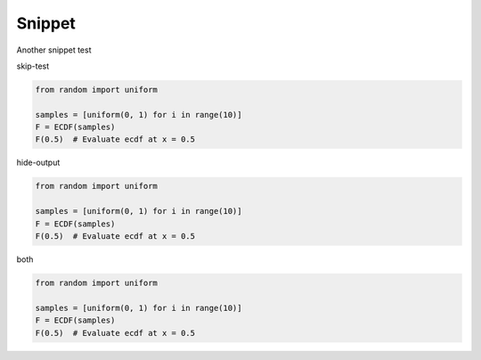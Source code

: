 Snippet
=======

Another snippet test

skip-test

.. code-block:: python3
    :class: skip-test

    from random import uniform

    samples = [uniform(0, 1) for i in range(10)]
    F = ECDF(samples)
    F(0.5)  # Evaluate ecdf at x = 0.5

hide-output

.. code-block:: python3
    :class: hide-output

    from random import uniform

    samples = [uniform(0, 1) for i in range(10)]
    F = ECDF(samples)
    F(0.5)  # Evaluate ecdf at x = 0.5

both

.. code-block:: python3
    :class: skip-test, hide-output

    from random import uniform

    samples = [uniform(0, 1) for i in range(10)]
    F = ECDF(samples)
    F(0.5)  # Evaluate ecdf at x = 0.5
